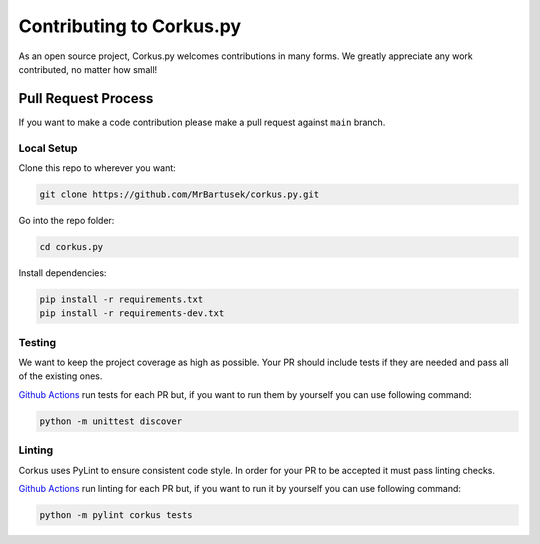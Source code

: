 Contributing to Corkus.py
=========================

As an open source project, Corkus.py welcomes contributions in many forms. 
We greatly appreciate any work contributed, no matter how small!

Pull Request Process
--------------------

If you want to make a code contribution please make a pull request against ``main`` branch.

Local Setup
~~~~~~~~~~~

Clone this repo to wherever you want:

.. code-block:: bash

    git clone https://github.com/MrBartusek/corkus.py.git

Go into the repo folder:

.. code-block:: bash

    cd corkus.py

Install dependencies:

.. code-block:: bash

    pip install -r requirements.txt
    pip install -r requirements-dev.txt

Testing
~~~~~~~

We want to keep the project coverage as high as possible. Your PR should include tests
if they are needed and pass all of the existing ones.

`Github Actions <https://github.com/MrBartusek/corkus.py/actions/workflows/main.yml>`_ run
tests for each PR but, if you want to run them by yourself you can use following command:

.. code-block:: bash

    python -m unittest discover

Linting
~~~~~~~

Corkus uses PyLint to ensure consistent code style. In order for your PR to be accepted it must pass
linting checks.

`Github Actions <https://github.com/MrBartusek/corkus.py/actions/workflows/main.yml>`_ run
linting for each PR but, if you want to run it by yourself you can use following command:

.. code-block:: bash

    python -m pylint corkus tests
